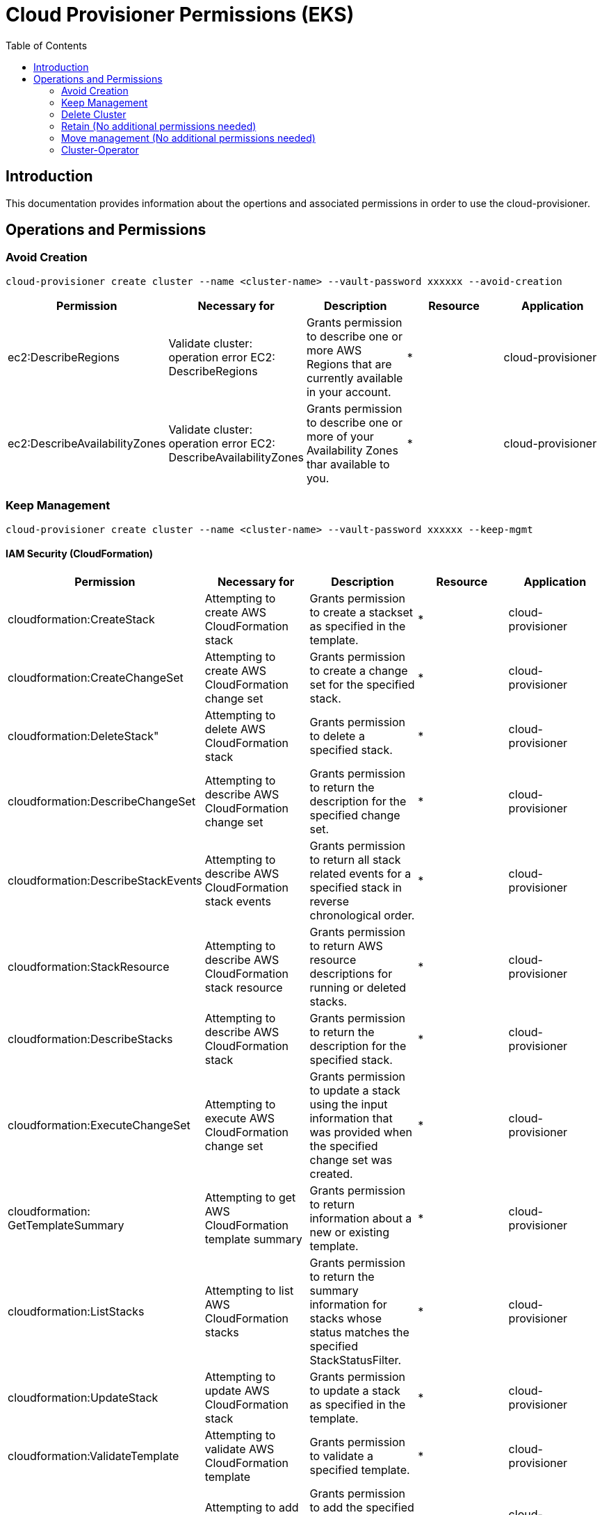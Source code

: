 = Cloud Provisioner Permissions (EKS)
:toc:

== Introduction

This documentation provides information about the opertions and associated permissions in order to use the cloud-provisioner.

== Operations and Permissions

=== Avoid Creation

[source,bash]
----
cloud-provisioner create cluster --name <cluster-name> --vault-password xxxxxx --avoid-creation
----

[options="header"]
|===
| Permission | Necessary for | Description | Resource | Application
| ec2:DescribeRegions | Validate cluster: operation error EC2: DescribeRegions | Grants permission to describe one or more AWS Regions that are currently available in your account. |  * | cloud-provisioner
| ec2:DescribeAvailabilityZones | Validate cluster: operation error EC2: DescribeAvailabilityZones | Grants permission to describe one or more of your Availability Zones thar available to you. |  * | cloud-provisioner
|===

=== Keep Management

[source,bash]
----
cloud-provisioner create cluster --name <cluster-name> --vault-password xxxxxx --keep-mgmt
----

==== IAM Security (CloudFormation)

[options="header"]
|===
| Permission | Necessary for | Description | Resource | Application
| cloudformation:CreateStack | Attempting to create AWS CloudFormation stack | Grants permission to create a stackset as specified in the template. |  * | cloud-provisioner
| cloudformation:CreateChangeSet | Attempting to create AWS CloudFormation change set | Grants permission to create a change set for the specified stack. |  * | cloud-provisioner
| cloudformation:DeleteStack" | Attempting to delete AWS CloudFormation stack | Grants permission to delete a specified stack. |  * | cloud-provisioner
| cloudformation:DescribeChangeSet | Attempting to describe AWS CloudFormation change set | Grants permission to return the description for the specified change set. |  * | cloud-provisioner
| cloudformation:DescribeStackEvents | Attempting to describe AWS CloudFormation stack events | Grants permission to return all stack related events for a specified stack in reverse chronological order. |  * | cloud-provisioner
| cloudformation:StackResource | Attempting to describe AWS CloudFormation stack resource | Grants permission to return AWS resource descriptions for running or deleted stacks. |  * | cloud-provisioner
| cloudformation:DescribeStacks | Attempting to describe AWS CloudFormation stack | Grants permission to return the description for the specified stack. |  * | cloud-provisioner
| cloudformation:ExecuteChangeSet | Attempting to execute AWS CloudFormation change set | Grants permission to update a stack using the input information that was provided when the specified change set was created. |  * | cloud-provisioner
| cloudformation: GetTemplateSummary | Attempting to get AWS CloudFormation template summary | Grants permission to return information about a new or existing template. |  * | cloud-provisioner
| cloudformation:ListStacks | Attempting to list AWS CloudFormation stacks | Grants permission to return the summary information for stacks whose status matches the specified StackStatusFilter. |  * | cloud-provisioner
| cloudformation:UpdateStack | Attempting to update AWS CloudFormation stack | Grants permission to update a stack as specified in the template. |  * | cloud-provisioner
| cloudformation:ValidateTemplate | Attempting to validate AWS CloudFormation template | Grants permission to validate a specified template. |  * | cloud-provisioner
| iam:AddRoleToInstanceProfile | Attempting to add role to instance profile | Grants permission to add the specified IAM role to the specified instance profile. |  * | cloud-provisioner
| iam:AddUserToGroup | Attempting to add IAM user to IAM group | Grants permission to add the specified IAM user to the specified IAM group. |  * | cloud-provisioner
| iam:AttachGroupPolicy | Attempting to attach IAM policy to IAM group | Grants permission to attach a managed policy to the specified IAM group. |  * | cloud-provisioner
| iam:AttachRolePolicy | Attempting to attach IAM policy to IAM role | Grants permission to attach a managed policy to the specified IAM role. |  * | cloud-provisioner
| iam:CreateGroup | Attempting to create IAM group | Grants permission to create an IAM group. |  * | cloud-provisioner
| iam:CreateInstanceProfile | Attempting to create IAM instance profile | Grants permission to create a new instance profile. |  * | cloud-provisioner
| iam:CreatePolicy | Attempting to create IAM policy | Grants permission to create a new managed policy |  * | cloud-provisioner
| iam:CreateRole | Attempting to create IAM role | Grants permission to create a new role | * | cloud-provisioner
| iam:CreateUser | Attempting to create IAM user | Grants permission to create a new IAM user. |  * | cloud-provisioner
| iam:DeleteGroup | Attempting to delete IAM group | Grants permission to delete the specified IAM group. |  * | cloud-provisioner
| iam:DeleteInstanceProfile | Attempting to delete IAM instance profile | Grants permission to delete the specified instance profile. |  * | cloud-provisioner
| iam:DeletePolicy | Attempting to delete IAM policy | Grants permission to delete the specified managed policy. |  * | cloud-provisioner
| iam:DeleteRole | Attempting to delete IAM role | Grants permission to delete the specified role. |  * | cloud-provisioner
| iam:DeleteUser | Attempting to delete IAM user | Grants permission to delete the specified IAM user. |  * | cloud-provisioner
| iam:DetachGroupPolicy | Attempting to detach IAM policy from IAM group | Grants permission to detach a managed policy from the specified IAM group. |  * | cloud-provisioner
| iam:DettachRolePolicy | Attempting to detach IAM policy from IAM role | Grants permission to detach a managed policy from the specified role. |  * | cloud-provisioner
| iam:GetPolicy | Attempting to get IAM policy | Grants permission to retrieve information about the specified managed policy, including the policy's default version and the total number of IAM users, groups, and roles to which the policy is attached. |  * | cloud-provisioner
| iam:GetRole | Attempting to get IAM role | Grants permission to retrieve information about the specified role, including the role's path, GUID, ARN, and the role's trust policy that grants permission to assume the role. |  * | cloud-provisioner
| iam:GetUser | Attempting to get IAM user | Grants permission to retrieve information about the specified IAM user, including the user's creation date, path, unique ID, and ARN. |  * | cloud-provisioner
| iam:ListAccessKeys | Attempting to list IAM user access keys | Grants permission to list the access key IDs that are associated with the specified IAM user. |  * | cloud-provisioner
| iam:ListPolicyVersions | Attempting to list IAM policy versions | Grants permission to list information about the versions of the specified managed policy, including the version that is currently set as the policy's default version. |  * | cloud-provisioner
| iam:PassRole | Attempting to pass IAM role | Grants permission to pass a role to a service. |  * | cloud-provisioner
| iam:RemoveRoleFromInstanceProfile | Attempting to remove role from instance profile | Grants permission to remove an IAM role from the specified EC2 instance profile. |  * | cloud-provisioner
| iam:RemoveUserFromGroup | Attempting to remove IAM user from IAM group | Grants permission to remove the specified IAM user from the specified IAM group. |  * | cloud-provisioner
|===

==== Deployment

[options="header"]
|===
| Permission | Necessary for | Description | Resource | Application
| ec2:CreateVpc | Attempting to create VPC | Grants permission to create a VPC with a specified CIDR block. |  arn:aws:ec2:*:<account-id>:vpc/* | cloud-provisioner
| ec2:ec2:AssociateVpcCidrBlock | Attempting to associate CIDR | Grants permission to associate a second CIDR to a existing VPC |  arn:aws:ec2:*:<account-id>:vpc/* | cloud-provisioner
| ec2:CreateTags  | Attempting to create tags | Grants permission to add or overwrite one or more tags for Amazon EC2 resources. | * | cloud-provisioner
| ec2:DescribeVpcs  | Attempting to describe VPCs | Grants permission to describe one or more VPCs. |  * | cloud-provisioner
| ec2:DescribeVpcAttribute | Attempting to describe VPC attribute | Grants permission to describe an attribute of a VPC. |  arn:aws:ec2:*:<account-id>:vpc/* | cloud-provisioner
| ec2:ModifyVpcAttribute | Attempting to modify VPC attribute | Grants permission to modify an attribute of a VPC. |  arn:aws:ec2:*:<account-id>:vpc/* | cloud-provisioner
| ec2:DescribeSubnets | Attempting to describe subnets | Grants permission to describe one or more of your subnets. |  * | cloud-provisioner
| ec2:DescribeRouteTables | Attempting to describe route tables | Grants permission to describe one or more route tables. |  * | cloud-provisioner
| ec2:DescribeNatGateways | Attempting to describe NAT gateways | Grants permission to describe one or more NAT gateways. |  * | cloud-provisioner
| ec2:CreateSubnet  | Attempting to create subnet | Grants permission to create a subnet in a VPC. |  arn:aws:ec2:eu-west-1:<account-id>:subnet/* | cloud-provisioner
| ec2:DescribeInternetGateways | Attempting to describe internet gateways | Grants permission to describe one or more internet gateways. |  * | cloud-provisioner
| ec2:CreateInternetGateway | Attempting to create internet gateway | Grants permission to create an internet gateway for use with a VPC. |  arn:aws:ec2:eu-west-1:<account-id>:internet-gateway/* | cloud-provisioner
| ec2:AttachInternetGateway | Attempting to attach internet gateway | Grants permission to attach an internet gateway to a VPC. |  arn:aws:ec2:eu-west-1:<account-id>:internet-gateway/* | cloud-provisioner
| ec2:DescribeAddresses  | Attempting to describe addresses | Grants permission to describe one or more Elastic IP addresses. |  * | cloud-provisioner
| ec2:AllocateAddress | Attempting to allocate address | Grants permission to allocate an Elastic IP address to your account. |  arn:aws:ec2:eu-west-1:<account-id>:elastic-ip/* | cloud-provisioner
| ec2:CreateRouteTable | Attempting to create route table | Grants permission to create a route table in a VPC. |  arn:aws:ec2:eu-west-1:<account-id>:vpc/* | cloud-provisioner
| ec2:CreateNatGateway | Attempting to create NAT gateway | Grants permission to create a NAT gateway in a subnet. |  arn:aws:ec2:eu-west-1:<account-id>:natgateway/* | cloud-provisioner
| ec2:CreateRouteTable | Attempting to create route table | Grants permission to create a route table in a VPC. |  arn:aws:ec2:eu-west-1:<account-id>:route-table/* | cloud-provisioner
| ec2:CreateRoute | Attempting to create route | Grants permission to create a route in a VPC route table. |  arn:aws:ec2:eu-west-1:<account-id>:route-table/* | cloud-provisioner
| ec2:AssociateRouteTable | Attempting to associate route table | Grants permission to associate a subnet or gateway with a route table. |  arn:aws:ec2:eu-west-1:<account-id>:route-table/* | cloud-provisioner
| ec2:DescribeSecurityGroups | Attempting to describe security groups | Grants permission to describe one or more security groups. |  * | cloud-provisioner
| ec2:CreateSecurityGroup | Attempting to create security group | Grants permission to create a security group. |  arn:aws:ec2:eu-west-1:<account-id>:security-group/* | cloud-provisioner
| ec2:AuthorizeSecurityGroupIngress | Attempting to authorize security group ingress | Grants permission to add one or more inbound rules to a VPC security group. |  arn:aws:ec2:eu-west-1:<account-id>:security-group/* | cloud-provisioner
| ec2:DescribeInstances | Attempting to describe instances | Grants permission to describe one or more instances. |  * | cloud-provisioner
| eks:DescribeCluster | Attempting to describe cluster | Grants permission to describe the specified cluster. |  arn:aws:eks:eu-west-1:<account-id>:cluster/* | cloud-provisioner
| eks:CreateCluster | Attempting to create cluster | Grants permission to create the specified cluster. |  arn:aws:eks:eu-west-1:<account-id>:cluster/* | cloud-provisioner
| eks:TagResource | Attempting to tag resource | Grants permission to add tags to the specified resource. |  arn:aws:eks:eu-west-1:<account-id>:cluster/* | cloud-provisioner
| iam:ListAttachedRolePolicies | Attempting to list attached role policies | Grants permission to list all managed policies that are attached to the specified IAM role. |  arn:aws:iam::268367799918:role/* | cloud-provisioner
| iam:TageRole | Attempting to tag role | Grants permission to add one or more tags to an IAM role. |  arn:aws:iam::268367799918:role/* | cloud-provisioner
| iam:CreateRole | Attempting to create role | Grants permission to create a new role. |  arn:aws:iam::268367799918:role/* | cloud-provisioner
| secretsmanager:CreateSecret | Attempting to create secret | Grants permission to create a new secret. |  "arn:aws:secretsmanager:*:<account-id>:secret:aws.cluster.x-k8s.io/*" | cloud-provisioner
| secretsmanager:TagResource |  Attempting to tag resource | Grants permission add tags to a secret. |  "arn:aws:secretsmanager:*:<account-id>:secret:aws.cluster.x-k8s.io/*" | cloud-provisioner
| secretsmanager:DeleteSecret | Attempting to delete secret | Grants permission to delete a secret. |  "arn:aws:secretsmanager:*:<account-id>:secret:aws.cluster.x-k8s.io/*" | cloud-provisioner
| ssm:GetParameter | Attempting to get parameter | Grants permission to get a parameter. |  "arn:aws:ssm:*:<account-id>:parameter/aws.cluster.x-k8s.io/*" | cloud-provisioner
| iam:ListOpenIDConnectProviders | Attempting to list OpenID Connect providers | Grants permission to list information about the IAM OpenID Connect (OIDC) provider resource objects defined in the AWS account. |  * | cloud-provisioner
| iam:CreateOpenIDConnectProvider | Attempting to create OpenID Connect provider | Grants permission to create an IAM entity to describe an identity provider (IdP) that supports OpenID Connect (OIDC). | arn:aws:iam::268367799918:oidc-provider/* | cloud-provisioner
| ec2:ModifySubnetAttribute | Attempting to modify subnet attribute | Grants permission to modify a subnet attribute. |  arn:aws:ec2:eu-west-1:<account-id>:subnet/* | cloud-provisioner
| ec2:DescribeImages | Attempting to describe images | Grants permission to describe one or more of the images (AMIs, AKIs, and ARIs). |  * | cloud-provisioner
| ec2:RunInstances | Attempting to run instances | Grants permission to launch one or more instances. |  * | cloud-provisioner
| eks:ListAddons | Attempting to list addons | Grants permission to list the available add-ons. |  arn:aws:eks:eu-west-1:<account-id>:addon/* | cloud-provisioner
| eks:CreateAddon | Attempting to create addon | Grants permission to create an add-on. |  arn:aws:eks:eu-west-1:<account-id>:addon/* | cloud-provisioner
| eks:DescribeAddon | Attempting to describe addon | Grants permission to describe an add-on. |  arn:aws:eks:eu-west-1:<account-id>:addon/* | cloud-provisioner
| eks:DescribeAddonVersions | Attempting to describe addon versions | Grants permission to describe the available add-on versions. |  arn:aws:eks:eu-west-1:<account-id>:addon/* | cloud-provisioner
| eks:UpdateAddon | Attempting to update addon | Grants permission to update an add-on. |  arn:aws:eks:eu-west-1:<account-id>:addon/* | cloud-provisioner
| iam:TagOpenIDConnectProvider | Attempting to tag OpenID Connect provider | Grants permission to add one or more tags to an OpenID Connect (OIDC) provider resource. |  arn:aws:iam::268367799918:oidc-provider/* | cloud-provisioner
| ec2:DescribeNetworkInterfaces | Attempting to describe network interfaces | 	Grants permission to describe one or more network interfaces.. | * | cloud-provisioner
| ec2:CreateNetworkInterface | Attempting to create network interface | Grants permission to create a network interface in the specified subnet. |  arn:aws:ec2:eu-west-1:<account-id>:network-interface/* | cloud-provisioner
|===

==== Using ECR (Elastic Container Registry) instead of generic docker registry

[options="header"]
|===
| Permission | Necessary for | Description | Resource | Application
| ecr:GetAuthorizationToken | Attempting to get authorization token | Grants permission to get authorization token to access Amazon ECR. |  * | cloud-provisioner
| ecr:BatchGetImage | Attempting to batch get image | Grants permission to get detailed information about images in a repository. | arn:aws:ecr:*:*:repository/* | cloud-provisioner
| ecr:BatchCheckLayerAvailability | Attempting to batch check layer availability | Grants permission to check the availability of multiple image layers in a specified registry and repository. | arn:aws:ecr:*:*:repository/* | cloud-provisioner
| ecr:GetDownloadUrlForLayer | Attempting to get download URL for layer | Grants permission to retrieve the download URL corresponding to an image layer. | arn:aws:ecr:*:*:repository/* | cloud-provisioner
|===

=== Delete Cluster

[source,bash]
----
kubectl --kubeconfig local_kubeconfig -n cluster-<cluster-name> delete cluster <cluster-name>
----

| Permission | Necessary for | Description | Resource | Application
|===
| ec2:TerminateInstances | Attempting to terminate instances | Grants permission to terminate one or more instances.. | * | cloud-provisioner
| ec2:DescribeNetworkInterfaces | Attempting to describe network interfaces | Grants permission to describe one or more network interfaces.. | * | cloud-provisioner
| ec2:DeleteSecurityGroup | Attempting to delete security group | Grants permission to delete a security group. |  arn:aws:ec2:eu-west-1:<account-id>:security-group/* | cloud-provisioner
| ec2:DisassociateRouteTable | Attempting to disassociate route table | Grants permission to disassociate a subnet or gateway from a route table. |  arn:aws:ec2:eu-west-1:<account-id>:route-table/* | cloud-provisioner
| ec2:DeleteRouteTable | Attempting to delete route table | Grants permission to delete a route table. |  arn:aws:ec2:eu-west-1:<account-id>:route-table/* | cloud-provisioner
| ec2:DeleteNatGateway | Attempting to delete NAT gateway | Grants permission to delete the specified NAT gateway. |  arn:aws:ec2:eu-west-1:<account-id>:natgateway/* | cloud-provisioner
| ec2:ReleaseAddress | Attempting to release address | Grants permission to release the specified Elastic IP address. |  arn:aws:ec2:eu-west-1:<account-id>:elastic-ip/* | cloud-provisioner
| ec2:DetachInternetGateway | Attempting to detach internet gateway | Grants permission to detach an internet gateway from a VPC. |  arn:aws:ec2:eu-west-1:<account-id>:internet-gateway/* | cloud-provisioner
| ec2:DeleteInternetGateway | Attempting to delete internet gateway | Grants permission to delete the specified internet gateway. |  arn:aws:ec2:eu-west-1:<account-id>:internet-gateway/* | cloud-provisioner
| ec2:DeleteSubnet | Attempting to delete subnet | Grants permission to delete the specified subnet. |  arn:aws:ec2:eu-west-1:<account-id>:subnet/* | cloud-provisioner
| ec2:DeleteVpc | Attempting to delete VPC | Grants permission to delete the specified VPC. |  arn:aws:ec2:eu-west-1:<account-id>:vpc/* | cloud-provisioner
| eks:DeleteCluster | Attempting to delete cluster | Grants permission to delete the specified cluster. |  arn:aws:eks:eu-west-1:<account-id>:cluster/* | cloud-provisioner
| iam:DeleteOpenIDConnectProvider | Attempting to delete OpenID Connect provider | Grants permission to delete an IAM OpenID Connect (OIDC) provider resource object in IAM. |  arn:aws:iam::268367799918:oidc-provider/* | cloud-provisioner
|===

=== Retain (No additional permissions needed)

[source,bash]
----
cloud-provisioner create cluster --name <cluster-name> --vault-password xxxxxx --retain
----

=== Move management (No additional permissions needed)

[source,bash]
----
# Check workload cluster status
clusterctl --kubeconfig workload_kubeconfig -n cluster-<cluster-name> describe cluster <cluster-name>
NAME                                                            READY  SEVERITY  REASON  SINCE  MESSAGE
Cluster/eks-cl02                                                True                     4m13s
├─ClusterInfrastructure - AWSManagedCluster/eks-cl02
├─ControlPlane - AWSManagedControlPlane/eks-cl02-control-plane  True                     4m10s
└─Workers
  ├─MachineDeployment/eks-cl02-worker-1-md-0                    True                     5m8s
  │ └─2 Machines...                                             True                     4m1s   See eks-cl02-worker-1-md-0-9wtsq-hk5lm, eks-cl02-worker-1-md-0-9wtsq-rvdns
  ├─MachineDeployment/eks-cl02-worker-1-md-1                    True                     5m8s
  │ └─2 Machines...                                             True                     4m1s   See eks-cl02-worker-1-md-1-m7cnc-cqw7v, eks-cl02-worker-1-md-1-m7cnc-lpznr
  └─MachineDeployment/eks-cl02-worker-1-md-2                    True                     5m13s
    └─2 Machines...                                             True                     4m1s   See eks-cl02-worker-1-md-2-755z5-8jtm2, eks-cl02-worker-1-md-2-755z5-kr6qh

# Move management
## From workload cluster to management local cluster
kubectl --kubeconfig workload_kubeconfig -n kube-system scale deployment keoscluster-controller-manager --replicas 0
deployment.apps/keoscluster-controller-manager scaled

clusterctl --kubeconfig workload_kubeconfig move -n cluster-<cluster-name> --to-kubeconfig local_kubeconfig
Performing move...
Discovering Cluster API objects
Moving Cluster API objects Clusters=1
Moving Cluster API objects ClusterClasses=0
Creating objects in the target cluster
Deleting objects from the source cluster

clusterctl --kubeconfig local_kubeconfig -n cluster-<cluster-name> describe cluster <cluster-name>
NAME                                                            READY  SEVERITY  REASON  SINCE  MESSAGE
Cluster/eks-cl02                                                True                     9s
├─ClusterInfrastructure - AWSManagedCluster/eks-cl02
├─ControlPlane - AWSManagedControlPlane/eks-cl02-control-plane  True                     4s
└─Workers
  ├─MachineDeployment/eks-cl02-worker-1-md-0                    True                     65s
  │ └─2 Machines...                                             True                     2s     See eks-cl02-worker-1-md-0-9wtsq-hk5lm, eks-cl02-worker-1-md-0-9wtsq-rvdns
  ├─MachineDeployment/eks-cl02-worker-1-md-1                    True                     65s
  │ └─2 Machines...                                             True                     2s     See eks-cl02-worker-1-md-1-m7cnc-cqw7v, eks-cl02-worker-1-md-1-m7cnc-lpznr
  └─MachineDeployment/eks-cl02-worker-1-md-2                    True                     65s
    └─2 Machines...                                             True                     2s     See eks-cl02-worker-1-md-2-755z5-8jtm2, eks-cl02-worker-1-md-2-755z5-kr6qh

## From management local cluster to workload cluster
clusterctl --kubeconfig local_kubeconfig move -n cluster-<cluster-name> --to-kubeconfig workload_kubeconfig
Performing move...
Discovering Cluster API objects
Moving Cluster API objects Clusters=1
Moving Cluster API objects ClusterClasses=0
Creating objects in the target cluster
Deleting objects from the source cluster

kubectl --kubeconfig workload_kubeconfig -n kube-system scale deployment keoscluster-controller-manager --replicas 2
deployment.apps/keoscluster-controller-manager scaled

clusterctl --kubeconfig remote_kubeconfig -n cluster-<cluster-name> describe cluster <cluster-name>
NAME                                                         READY  SEVERITY  REASON  SINCE  MESSAGE
Cluster/eks-cl02                                             True                     67s
├─ClusterInfrastructure - AWSCluster/eks-cl02                True                     73s
├─ControlPlane - KubeadmControlPlane/eks-cl02-control-plane  True                     67s
│ └─3 Machines...                                            True                     73s    See eks-cl02-control-plane-8tp9f, eks-cl02-control-plane-p2sw7, ...
└─Workers
  ├─MachineDeployment/eks-cl02-worker-1-md-0                 True                     74s
  │ └─Machine/eks-cl02-worker-1-md-0-p66lh-bssm6             True                     73s
  ├─MachineDeployment/eks-cl02-worker-1-md-1                 True                     73s
  │ └─Machine/eks-cl02-worker-1-md-1-kg2pb-94mw4             True                     73s
  └─MachineDeployment/eks-cl02-worker-1-md-2                 True                     74s
    └─Machine/eks-cl02-worker-1-md-2-q88h2-trt28             True                     73s
----

=== Cluster-Operator

==== Check Status
[source,bash]
----
kubectl --kubeconfig /home/jnovoa/.kube/configs/remote_kubeconfig -n cluster-<cluster-name> get keosclusters.installer.stratio.com <cluster-name> --subresource status
NAME       READY   PHASE         CLUSTER    TRIGGERED
eks-cl02   true    Provisioned   eks-cl02
----

==== Scale / Downscale current worker_nodes (quantity) (No additional permissions needed)
[source,bash]
----
kubectl --kubeconfig /home/jnovoa/.kube/configs/remote_kubeconfig edit keosclusters.installer.stratio.com -n cluster-<cluster-name> <cluster-name>
kubectl --kubeconfig /home/jnovoa/.kube/configs/remote_kubeconfig -n cluster-eks-cl02 get keosclusters.installer.stratio.com <cluster-name> --subresource status
NAME       READY   PHASE                   CLUSTER    TRIGGERED
eks-cl02   false   Updating worker nodes   eks-cl02   Keoscluster
----
==== Add / Remove additional worker_nodes group (No additional permissions needed)
==== Modify labels worker_nodes (No additional permissions needed)
==== Add labels worker_nodes (No additional permissions needed)
==== Modify max_size / min_size worker_nodes (No additional permissions needed)
==== Upgrade kubernetes version
[source,bash]
----
kubectl --kubeconfig /home/jnovoa/.kube/configs/remote_kubeconfig -n cluster-<cluster-name> patch keosclusters.installer.stratio.com <cluster-name> --type merge -p '{"spec":{"version":"1.27.5"}}'
----
[options="header"]
| Permission | Necessary for | Description | Resource | Application
|===
| eks:UpdateClusterVersion | Attempting to update cluster version | Grants permission to update the Kubernetes version of an Amazon EKS cluster. |  arn:aws:eks:eu-west-1:<account-id>:cluster/* | cloud-provisioner
|===
==== Update EKS Addons (daemonset) (No additional permissions needed)
[source,bash]
----
aws eks update-addon --cluster-name <cluster-name> --addon-name vpc-cni --addon-version v1.13.4-eksbuild.1 --resolve-conflicts OVERWRITE
----
==== Keos Deployment (No additional permissions needed)
[options="header"]
| Permission | Necessary for | Description | Resource | Application
|===
| ecr:ListImages | Helm charts version lookup | ListImages | arn:aws:ec2:*:*:vpc/* | keos  
|===
==== Custom Network Deployment (Pdte)
[options="header"]
| Permission | Necessary for | Description | Resource | Application
|===
| elasticloadbalancing:ConfigureHealthCheck | Attempting to configure health check | Grants permission to specify a health check configuration for the instances. |  arn:aws:elasticloadbalancing:eu-west-1:<account-id>:loadbalancer/* | cloud-provisioner
| ec2:DescribeInstanceTypes | Attempting to describe instance types | Grants permission to describe one or more of the available instance types. |  * | cloud-provisioner
| elasticloadbalancing:AttachLoadBalancerToSubnets | Attempting to attach load balancer to subnets | Grants permission to add one or more subnets to the set of configured subnets for the specified load balancer. |  arn:aws:elasticloadbalancing:eu-west-1:<account-id>:loadbalancer/* | cloud-provisioner
|===
